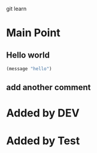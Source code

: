 git learn


* Main Point
** Hello world
   #+BEGIN_SRC emacs-lisp :tangle yes
(message "hello")
   #+END_SRC
** add another comment
   

* Added by DEV
  
* Added by Test
   
